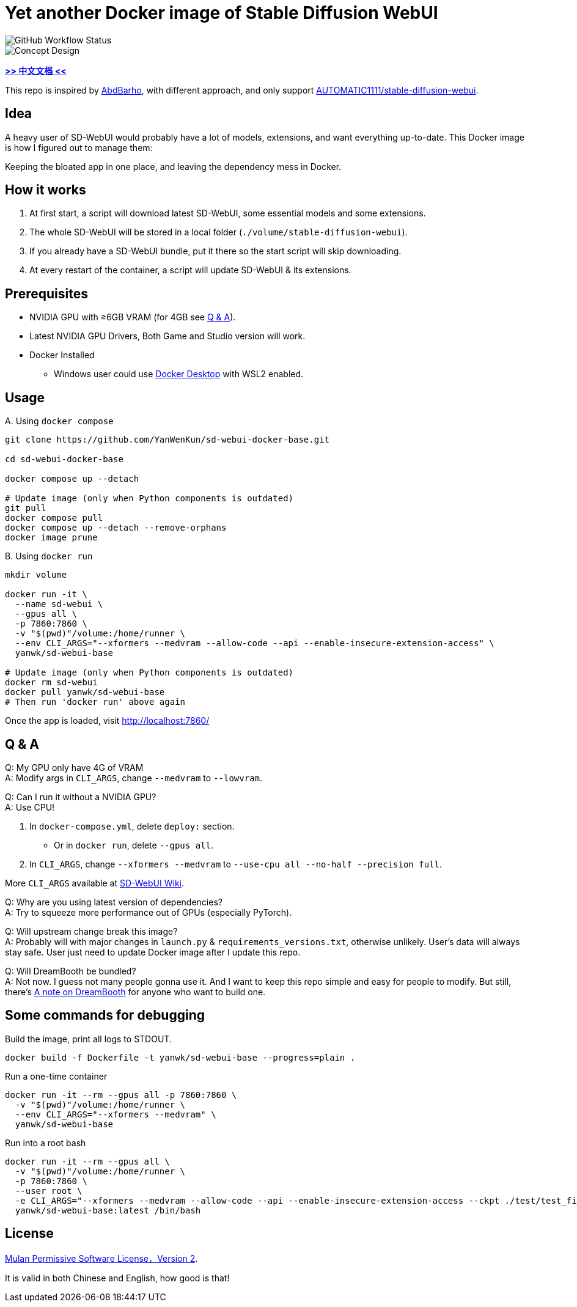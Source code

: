 # Yet another Docker image of Stable Diffusion WebUI

image::https://github.com/YanWenKun/sd-webui-docker-base/actions/workflows/on-push.yml/badge.svg["GitHub Workflow Status"]

image::docs/chart-concept.svg["Concept Design"]

*link:README.zh.adoc[>> 中文文档 <<]*

This repo is inspired by https://github.com/AbdBarho/stable-diffusion-webui-docker[AbdBarho], with different approach, and only support https://github.com/AUTOMATIC1111/stable-diffusion-webui[AUTOMATIC1111/stable-diffusion-webui].

## Idea

A heavy user of SD-WebUI would probably have a lot of models, extensions, and want everything up-to-date. This Docker image is how I figured out to manage them: 

Keeping the bloated app in one place, and leaving the dependency mess in Docker.


## How it works

1. At first start, a script will download latest SD-WebUI, some essential models and some extensions.
2. The whole SD-WebUI will be stored in a local folder (`./volume/stable-diffusion-webui`).
3. If you already have a SD-WebUI bundle, put it there so the start script will skip downloading.
4. At every restart of the container, a script will update SD-WebUI & its extensions.


## Prerequisites

* NVIDIA GPU with ≥6GB VRAM (for 4GB see <<q-n-a, Q & A>>).

* Latest NVIDIA GPU Drivers, Both Game and Studio version will work.

* Docker Installed
** Windows user could use https://www.docker.com/products/docker-desktop/[Docker Desktop] with WSL2 enabled.


## Usage

.A. Using `docker compose`
[source,sh]
----
git clone https://github.com/YanWenKun/sd-webui-docker-base.git

cd sd-webui-docker-base

docker compose up --detach

# Update image (only when Python components is outdated)
git pull
docker compose pull
docker compose up --detach --remove-orphans
docker image prune
----

.B. Using `docker run`
[source,sh]
----
mkdir volume

docker run -it \
  --name sd-webui \
  --gpus all \
  -p 7860:7860 \
  -v "$(pwd)"/volume:/home/runner \
  --env CLI_ARGS="--xformers --medvram --allow-code --api --enable-insecure-extension-access" \
  yanwk/sd-webui-base

# Update image (only when Python components is outdated)
docker rm sd-webui
docker pull yanwk/sd-webui-base
# Then run 'docker run' above again
----

Once the app is loaded, visit http://localhost:7860/


[[q-n-a]]
## Q & A

Q: My GPU only have 4G of VRAM +
A: Modify args in `CLI_ARGS`, change `--medvram` to `--lowvram`.

Q: Can I run it without a NVIDIA GPU? +
A: Use CPU!

1. In `docker-compose.yml`, delete `deploy:` section.
** Or in `docker run`, delete `--gpus all`.
2. In `CLI_ARGS`, change `--xformers --medvram` to 
`--use-cpu all --no-half --precision full`.

More `CLI_ARGS` available at https://github.com/AUTOMATIC1111/stable-diffusion-webui/wiki/Command-Line-Arguments-and-Settings[SD-WebUI Wiki].

Q: Why are you using latest version of dependencies? +
A: Try to squeeze more performance out of GPUs (especially PyTorch).

Q: Will upstream change break this image? +
A: Probably will with major changes in `launch.py` & `requirements_versions.txt`, otherwise unlikely. User's data will always stay safe. User just need to update Docker image after I update this repo.

Q: Will DreamBooth be bundled? +
A: Not now. I guess not many people gonna use it. And I want to keep this repo simple and easy for people to modify. But still, there's 
link:docs/DreamBooth.adoc[A note on DreamBooth]
for anyone who want to build one.


## Some commands for debugging

.Build the image, print all logs to STDOUT.
[source,sh]
----
docker build -f Dockerfile -t yanwk/sd-webui-base --progress=plain .
----

.Run a one-time container
[source,sh]
----
docker run -it --rm --gpus all -p 7860:7860 \
  -v "$(pwd)"/volume:/home/runner \
  --env CLI_ARGS="--xformers --medvram" \
  yanwk/sd-webui-base
----

.Run into a root bash
[source,sh]
----
docker run -it --rm --gpus all \
  -v "$(pwd)"/volume:/home/runner \
  -p 7860:7860 \
  --user root \
  -e CLI_ARGS="--xformers --medvram --allow-code --api --enable-insecure-extension-access --ckpt ./test/test_files/empty.pt" \
  yanwk/sd-webui-base:latest /bin/bash
----


## License

link:LICENSE[Mulan Permissive Software License，Version 2].

It is valid in both Chinese and English, how good is that!
